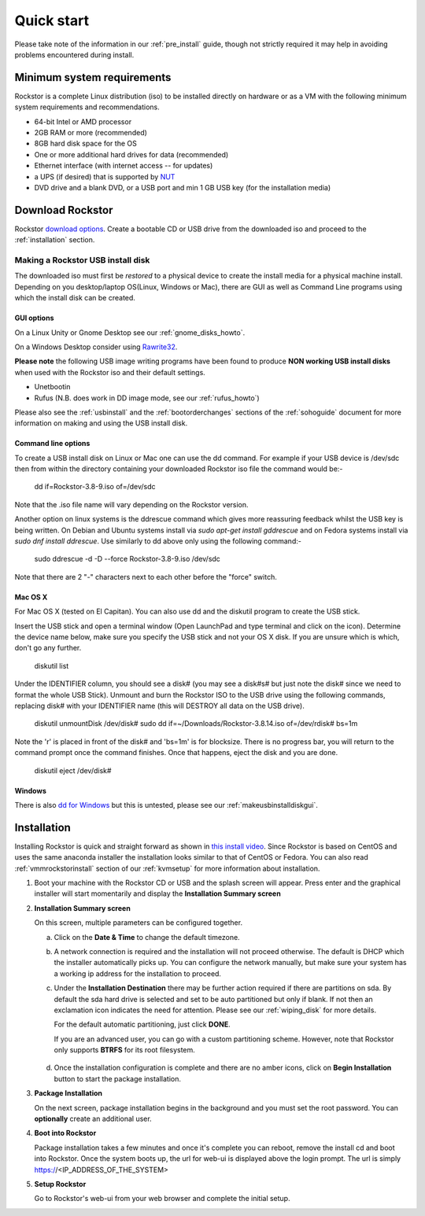 
.. _quickstartguide:

Quick start
===========

Please take note of the information in our :ref:`pre_install` guide, though
not strictly required it may help in avoiding problems encountered during
install.

.. _minsysreqs:

Minimum system requirements
---------------------------

Rockstor is a complete Linux distribution (iso) to be installed directly on
hardware or as a VM with the following minimum system requirements and
recommendations.

* 64-bit Intel or AMD processor
* 2GB RAM or more (recommended)
* 8GB hard disk space for the OS
* One or more additional hard drives for data (recommended)
* Ethernet interface (with internet access -- for updates)
* a UPS (if desired) that is supported by `NUT <http://www.networkupstools.org/>`_
* DVD drive and a blank DVD, or a USB port and min 1 GB USB key (for the installation media)

Download Rockstor
-----------------

Rockstor `download options <http://rockstor.com/download.html>`_. Create a
bootable CD or USB drive from the downloaded iso and proceed to the
:ref:`installation` section.

.. raw:: html

   <div class="alert alert-info">
   For convenience, you can also purchase a USB install disk from <a href="http://shop.rockstor.com/collections/diy-accessories/products/rockstor-usb-install-disk" target="_blank">our shop</a>.
   Thanks for your support!
   </div>

.. _makeusbinstalldisk:

Making a Rockstor USB install disk
^^^^^^^^^^^^^^^^^^^^^^^^^^^^^^^^^^

The downloaded iso must first be *restored* to a physical device to create the
install media for a physical machine install. Depending on you desktop/laptop
OS(Linux, Windows or Mac), there are GUI as well as Command Line programs using
which the install disk can be created.

.. _makeusbinstalldiskgui:

GUI options
~~~~~~~~~~~

On a Linux Unity or Gnome Desktop see our :ref:`gnome_disks_howto`.

On a Windows Desktop consider using
`Rawrite32 <http://www.netbsd.org/~martin/rawrite32/>`_.

**Please note** the following USB image writing programs have been found to
produce **NON working USB install disks** when used with the Rockstor iso and
their default settings.

* Unetbootin
* Rufus (N.B. does work in DD image mode, see our :ref:`rufus_howto`)

Please also see the :ref:`usbinstall` and the :ref:`bootorderchanges` sections
of the :ref:`sohoguide` document for more information on making and using the
USB install disk.


Command line options
~~~~~~~~~~~~~~~~~~~~

To create a USB install disk on Linux or Mac one can use the dd command. For
example if your USB device is /dev/sdc then from within the directory
containing your downloaded Rockstor iso file the command would be:-

    dd if=Rockstor-3.8-9.iso of=/dev/sdc

Note that the .iso file name will vary depending on the Rockstor version.

Another option on linux systems is the ddrescue command which gives
more reassuring feedback whilst the USB key is being written. On Debian and
Ubuntu systems install via *sudo apt-get install gddrescue* and on Fedora
systems install via *sudo dnf install ddrescue*. Use similarly to dd above
only using the following command:-

    sudo ddrescue -d -D --force Rockstor-3.8-9.iso /dev/sdc

Note that there are 2 "-" characters next to each other before the "force"
switch.


Mac OS X
~~~~~~~~

For Mac OS X (tested on El Capitan). You can also use dd and the diskutil
program to create the USB stick.

Insert the USB stick and open a terminal window (Open LaunchPad and type terminal 
and click on the icon). Determine the device name below, make sure you specify
the USB stick and not your OS X disk.  If you are unsure which is which, don't
go any further.

    diskutil list

Under the IDENTIFIER column, you should see a disk# (you may see a disk#s# but
just note the disk# since we need to format the whole USB Stick). Unmount and burn
the Rockstor ISO to the USB drive using the following commands, replacing disk# with
your IDENTIFIER name (this will DESTROY all data on the USB drive).

    diskutil unmountDisk /dev/disk#
    sudo dd if=~/Downloads/Rockstor-3.8.14.iso of=/dev/rdisk# bs=1m

Note the 'r' is placed in front of the disk# and 'bs=1m' is for blocksize.  There is
no progress bar, you will return to the command prompt once the command finishes. Once
that happens, eject the disk and you are done.

    diskutil eject /dev/disk#


Windows
~~~~~~~

There is also `dd for Windows <http://www.chrysocome.net/dd>`_ but this is
untested, please see our :ref:`makeusbinstalldiskgui`.

.. _osinstall:

Installation
------------

Installing Rockstor is quick and straight forward as shown in `this install
video <https://www.youtube.com/watch?v=yEL8xMhMctw>`_. Since Rockstor is based
on CentOS and uses the same anaconda installer the installation looks similar
to that of CentOS or Fedora. You can also read
:ref:`vmmrockstorinstall` section of our :ref:`kvmsetup` for more information
about installation.

.. raw:: html

   <div class="alert alert-warning">
   <strong>Important!</strong> Installing Rockstor deletes existing data on the system
   drive(s) selected as installation destination.
   </div>

   <div class="alert alert-info">
   If you need further assistance during or post install, you
   can post a topic on our <a href="http://forum.rockstor.com">Forum</a> or send an e-mail to support@rockstor.com
   </div>

1. Boot your machine with the Rockstor CD or USB and the splash screen will
   appear. Press enter and the graphical installer will start momentarily and
   display the **Installation Summary screen**

2. **Installation Summary screen**

   On this screen, multiple parameters can be configured together.

   a. Click on the **Date & Time** to change the default timezone.

   b. A network connection is required and the installation will not proceed
      otherwise. The default is DHCP which the installer automatically picks
      up. You can configure the network manually, but make sure your system has
      a working ip address for the installation to proceed.

   c. Under the **Installation Destination** there may be further action
      required if there are partitions on sda. By default the sda hard drive is
      selected and set to be auto partitioned but only if blank. If not then an
      exclamation icon indicates the need for attention. Please see our
      :ref:`wiping_disk` for more details.

      For the default automatic partitioning, just click **DONE**.

      If you are an advanced user, you can go with a custom partitioning
      scheme. However, note that Rockstor only supports **BTRFS** for its root
      filesystem.

    .. raw:: html

        <div class="alert alert-warning">
        <strong>Important!</strong> Installing Rockstor deletes existing data on the system
        drive(s) selected as installation destination.
        </div>

   d. Once the installation configuration is complete and there are no amber
      icons, click on **Begin Installation** button to start the package
      installation.

3. **Package Installation**

   On the next screen, package installation begins in the background and you
   must set the root password. You can **optionally** create an additional
   user.

4. **Boot into Rockstor**

   Package installation takes a few minutes and once it's complete you can
   reboot, remove the install cd and boot into Rockstor. Once the system boots
   up, the url for web-ui is displayed above the login prompt. The url is
   simply https://<IP_ADDRESS_OF_THE_SYSTEM>

5. **Setup Rockstor**

   Go to Rockstor's web-ui from your web browser and complete the initial setup.
